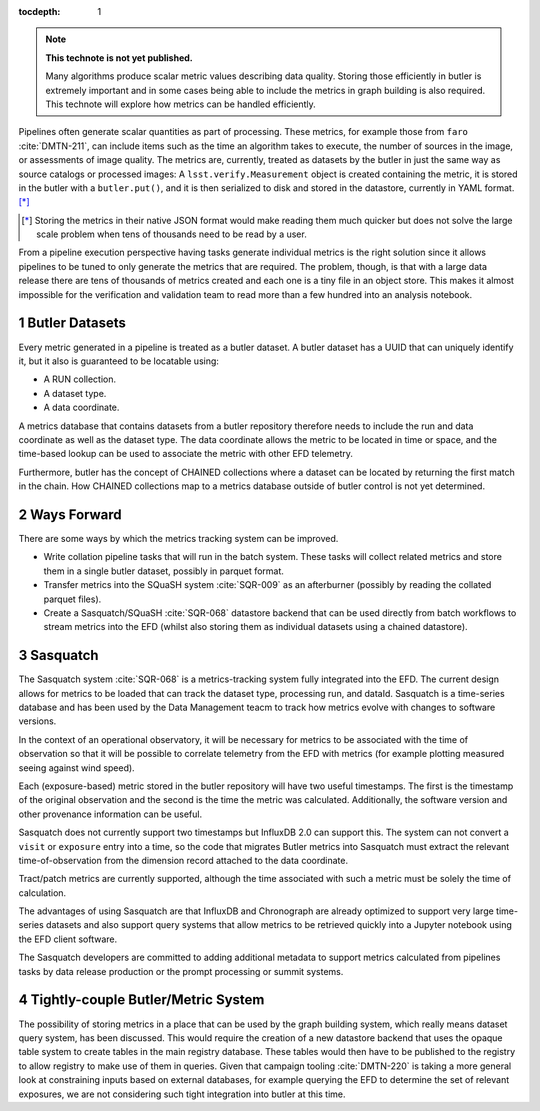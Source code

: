 ..
  Technote content.

  See https://developer.lsst.io/restructuredtext/style.html
  for a guide to reStructuredText writing.

  Do not put the title, authors or other metadata in this document;
  those are automatically added.

  Use the following syntax for sections:

  Sections
  ========

  and

  Subsections
  -----------

  and

  Subsubsections
  ^^^^^^^^^^^^^^

  To add images, add the image file (png, svg or jpeg preferred) to the
  _static/ directory. The reST syntax for adding the image is

  .. figure:: /_static/filename.ext
     :name: fig-label

     Caption text.

   Run: ``make html`` and ``open _build/html/index.html`` to preview your work.
   See the README at https://github.com/lsst-sqre/lsst-technote-bootstrap or
   this repo's README for more info.

   Feel free to delete this instructional comment.

:tocdepth: 1

.. Please do not modify tocdepth; will be fixed when a new Sphinx theme is shipped.

.. sectnum::

.. TODO: Delete the note below before merging new content to the master branch.

.. note::

   **This technote is not yet published.**

   Many algorithms produce scalar metric values describing data quality. Storing those efficiently in butler is extremely important and in some cases being able to include the metrics in graph building is also required. This technote will explore how metrics can be handled efficiently.

.. Add content here.
.. Do not include the document title (it's automatically added from metadata.yaml).

Pipelines often generate scalar quantities as part of processing.
These metrics, for example those from ``faro`` :cite:`DMTN-211`, can include items such as the time an algorithm takes to execute, the number of sources in the image, or assessments of image quality.
The metrics are, currently, treated as datasets by the butler in just the same way as source catalogs or processed images:
A ``lsst.verify.Measurement`` object is created containing the metric, it is stored in the butler with a ``butler.put()``, and it is then serialized to disk and stored in the datastore, currently in YAML format. [*]_

.. [*] Storing the metrics in their native JSON format would make reading them much quicker but does not solve the large scale problem when tens of thousands need to be read by a user.

From a pipeline execution perspective having tasks generate individual metrics is the right solution since it allows pipelines to be tuned to only generate the metrics that are required.
The problem, though, is that with a large data release there are tens of thousands of metrics created and each one is a tiny file in an object store.
This makes it almost impossible for the verification and validation team to read more than a few hundred into an analysis notebook.

Butler Datasets
===============

Every metric generated in a pipeline is treated as a butler dataset.
A butler dataset has a UUID that can uniquely identify it, but it also is guaranteed to be locatable using:

* A RUN collection.
* A dataset type.
* A data coordinate.

A metrics database that contains datasets from a butler repository therefore needs to include the run and data coordinate as well as the dataset type.
The data coordinate allows the metric to be located in time or space, and the time-based lookup can be used to associate the metric with other EFD telemetry.

Furthermore, butler has the concept of CHAINED collections where a dataset can be located by returning the first match in the chain.
How CHAINED collections map to a metrics database outside of butler control is not yet determined.

Ways Forward
============

There are some ways by which the metrics tracking system can be improved.

* Write collation pipeline tasks that will run in the batch system.
  These tasks will collect related metrics and store them in a single butler dataset, possibly in parquet format.
* Transfer metrics into the SQuaSH system :cite:`SQR-009` as an afterburner (possibly by reading the collated parquet files).
* Create a Sasquatch/SQuaSH :cite:`SQR-068` datastore backend that can be used directly from batch workflows to stream metrics into the EFD (whilst also storing them as individual datasets using a chained datastore).

Sasquatch
=========

The Sasquatch system :cite:`SQR-068` is a metrics-tracking system fully integrated into the EFD.
The current design allows for metrics to be loaded that can track the dataset type, processing run, and dataId.
Sasquatch is a time-series database and has been used by the Data Management teacm to track how metrics evolve with changes to software versions.

In the context of an operational observatory, it will be necessary for metrics to be associated with the time of observation so that it will be possible to correlate telemetry from the EFD with metrics (for example plotting measured seeing against wind speed).

Each (exposure-based) metric stored in the butler repository will have two useful timestamps.
The first is the timestamp of the original observation and the second is the time the metric was calculated.
Additionally, the software version and other provenance information can be useful.

Sasquatch does not currently support two timestamps but InfluxDB 2.0 can support this.
The system can not convert a ``visit`` or ``exposure`` entry into a time, so the code that migrates Butler metrics into Sasquatch must extract the relevant time-of-observation from the dimension record attached to the data coordinate.

Tract/patch metrics are currently supported, although the time associated with such a metric must be solely the time of calculation.

The advantages of using Sasquatch are that InfluxDB and Chronograph are already optimized to support very large time-series datasets and also support query systems that allow metrics to be retrieved quickly into a Jupyter notebook using the EFD client software.

The Sasquatch developers are committed to adding additional metadata to support metrics calculated from pipelines tasks by data release production or the prompt processing or summit systems.

Tightly-couple Butler/Metric System
===================================

The possibility of storing metrics in a place that can be used by the graph building system, which really means dataset query system, has been discussed.
This would require the creation of a new datastore backend that uses the opaque table system to create tables in the main registry database.
These tables would then have to be published to the registry to allow registry to make use of them in queries.
Given that campaign tooling :cite:`DMTN-220` is taking a more general look at constraining inputs based on external databases, for example querying the EFD to determine the set of relevant exposures, we are not considering such tight integration into butler at this time.


.. .. rubric:: References

.. Make in-text citations with: :cite:`bibkey`.

.. bibliography:: local.bib lsstbib/books.bib lsstbib/lsst.bib lsstbib/lsst-dm.bib lsstbib/refs.bib lsstbib/refs_ads.bib
   :style: lsst_aa
